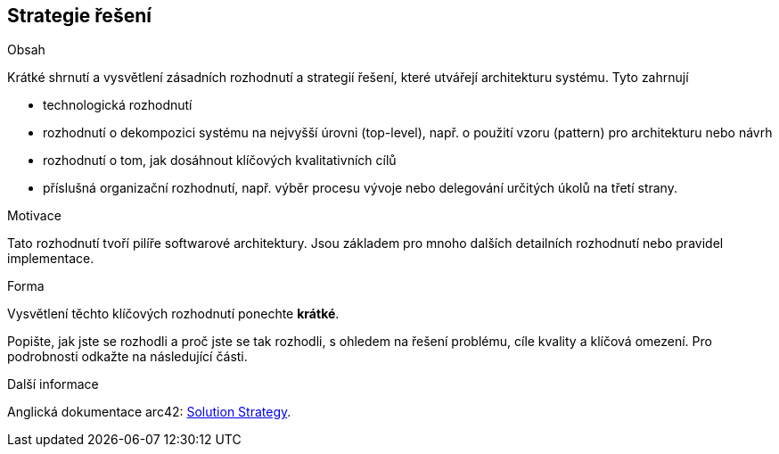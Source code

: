ifndef::imagesdir[:imagesdir: ../images]

[[section-solution-strategy]]
== Strategie řešení


[role="arc42help"]
****
.Obsah
Krátké shrnutí a vysvětlení zásadních rozhodnutí a strategií řešení, které utvářejí architekturu systému. Tyto zahrnují

* technologická rozhodnutí
* rozhodnutí o dekompozici systému na nejvyšší úrovni (top-level), např. o použití vzoru (pattern) pro architekturu nebo návrh
* rozhodnutí o tom, jak dosáhnout klíčových kvalitativních cílů
* příslušná organizační rozhodnutí, např. výběr procesu vývoje nebo delegování určitých úkolů na třetí strany.



.Motivace
Tato rozhodnutí tvoří pilíře softwarové architektury. Jsou základem pro mnoho dalších detailních rozhodnutí nebo pravidel implementace.

.Forma
Vysvětlení těchto klíčových rozhodnutí ponechte *krátké*.

Popište, jak jste se rozhodli a proč jste se tak rozhodli, s ohledem na řešení problému, cíle kvality a klíčová omezení. 
Pro podrobnosti odkažte na následující části.


.Další informace

Anglická dokumentace arc42: https://docs.arc42.org/section-4/[Solution Strategy].

****
